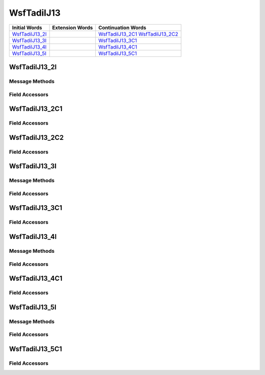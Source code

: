 .. ****************************************************************************
.. CUI//REL TO USA ONLY
..
.. The Advanced Framework for Simulation, Integration, and Modeling (AFSIM)
..
.. The use, dissemination or disclosure of data in this file is subject to
.. limitation or restriction. See accompanying README and LICENSE for details.
.. ****************************************************************************

.. _WsfTadilJ13:

WsfTadilJ13
-----------

.. list-table::
   :header-rows: 1
   
   * - Initial Words
     - Extension Words
     - Continuation Words

   * - WsfTadilJ13_2I_
     -
     - WsfTadilJ13_2C1_
       WsfTadilJ13_2C2_

   * - WsfTadilJ13_3I_
     -
     - WsfTadilJ13_3C1_

   * - WsfTadilJ13_4I_
     -
     - WsfTadilJ13_4C1_

   * - WsfTadilJ13_5I_
     -
     - WsfTadilJ13_5C1_

.. _WsfTadilJ13_2I:

WsfTadilJ13_2I
==============

Message Methods
***************

.. method:: WsfTadilJ13_2C1 AddContinuation1()
   
   Adds continuation word 1 to the message.  Returns the continuation word.  Once the continuation word belongs to the
   message, FindContinuation1() may be used to retrieve the word.

.. method:: WsfTadilJ13_2C1 FindContinuation1()
   
   Returns extension word 1 if it has been added to the message.

.. method:: WsfTadilJ13_2C2 AddContinuation2()
   
   Adds continuation word 2 to the message.  Returns the continuation word.  Once the continuation word belongs to the
   message, FindContinuation2() may be used to retrieve the word.

.. method:: WsfTadilJ13_2C2 FindContinuation2()
   
   Returns extension word 2 if it has been added to the message.

Field Accessors
***************

.. method:: int OperationalCapability()
.. method:: void OperationalCapability(int)
   
   Get or set the value of the OperationalCapability field.

.. method:: string TrackNumber()
.. method:: void TrackNumber(string)
   
   Get or set the value of the TrackNumber field.

.. method:: bool IsOffLoadableFuel()
.. method:: void IsOffLoadableFuel(bool)
   
   Get or set the value of the IsOffLoadableFuel field.

.. method:: double Fuel()
.. method:: void Fuel(double)
   
   Get or set the value of the Fuel field.  Units are Kg.

.. method:: int RadarChannelType()
.. method:: void RadarChannelType(int)
   
   Get or set the value of the RadarChannelType field.

.. method:: int RadarChannel()
.. method:: void RadarChannel(int)
   
   Get or set the value of the RadarChannel field.

.. method:: int TimeReportFunction()
.. method:: void TimeReportFunction(int)
   
   Get or set the value of the TimeReportFunction field.

.. method:: int Minute()
.. method:: void Minute(int)
   
   Get or set the value of the Minute field.

.. method:: int Hour()
.. method:: void Hour(int)
   
   Get or set the value of the Hour field.

.. _WsfTadilJ13_2C1:

WsfTadilJ13_2C1
===============

Field Accessors
***************

.. method:: int RadarStatus()
.. method:: void RadarStatus(int)
   
   Get or set the value of the RadarStatus field.

.. method:: int InfaredStatus()
.. method:: void InfaredStatus(int)
   
   Get or set the value of the InfaredStatus field.

.. method:: int MissileChannel()
.. method:: void MissileChannel(int)
   
   Get or set the value of the MissileChannel field.

.. method:: int LaserStatus()
.. method:: void LaserStatus(int)
   
   Get or set the value of the LaserStatus field.

.. method:: int TelevisionStatus()
.. method:: void TelevisionStatus(int)
   
   Get or set the value of the TelevisionStatus field.

.. method:: int RadarWarningAndReceivingStatus()
.. method:: void RadarWarningAndReceivingStatus(int)
   
   Get or set the value of the RadarWarningAndReceivingStatus field.

.. method:: int AirToAirWeaponsStatus()
.. method:: void AirToAirWeaponsStatus(int)
   
   Get or set the value of the AirToAirWeaponsStatus field.

.. method:: int AirToGroundWeaponsStatus()
.. method:: void AirToGroundWeaponsStatus(int)
   
   Get or set the value of the AirToGroundWeaponsStatus field.

.. method:: int RadioType1()
.. method:: void RadioType1(int)
   
   Get or set the value of the RadioType1 field.

.. method:: int RadioStatus1()
.. method:: void RadioStatus1(int)
   
   Get or set the value of the RadioStatus1 field.

.. method:: int RadioSecurity1()
.. method:: void RadioSecurity1(int)
   
   Get or set the value of the RadioSecurity1 field.

.. method:: int RadioType2()
.. method:: void RadioType2(int)
   
   Get or set the value of the RadioType2 field.

.. method:: int RadioStatus2()
.. method:: void RadioStatus2(int)
   
   Get or set the value of the RadioStatus2 field.

.. method:: int RadioSecurity2()
.. method:: void RadioSecurity2(int)
   
   Get or set the value of the RadioSecurity2 field.

.. method:: int RadioType3()
.. method:: void RadioType3(int)
   
   Get or set the value of the RadioType3 field.

.. method:: int RadioStatus3()
.. method:: void RadioStatus3(int)
   
   Get or set the value of the RadioStatus3 field.

.. method:: int RadioSecurity3()
.. method:: void RadioSecurity3(int)
   
   Get or set the value of the RadioSecurity3 field.

.. method:: bool IsAutopilot()
.. method:: void IsAutopilot(bool)
   
   Get or set the value of the IsAutopilot field.

.. method:: int IsSensorReportingAll()
.. method:: void IsSensorReportingAll(int)
   
   Get or set the value of the IsSensorReportingAll field.

.. method:: int AircraftModel()
.. method:: void AircraftModel(int)
   
   Get or set the value of the AircraftModel field.

.. method:: int AirSpecificType()
.. method:: void AirSpecificType(int)
   
   Get or set the value of the AirSpecificType field.

.. _WsfTadilJ13_2C2:

WsfTadilJ13_2C2
===============

Field Accessors
***************

.. method:: bool IsSummation()
.. method:: void IsSummation(bool)
   
   Get or set the value of the IsSummation field.

.. method:: int NumberOfStores1()
.. method:: void NumberOfStores1(int)
   
   Get or set the value of the NumberOfStores1 field.

.. method:: int StoreType1()
.. method:: void StoreType1(int)
   
   Get or set the value of the StoreType1 field.

.. method:: int NumberOfStores2()
.. method:: void NumberOfStores2(int)
   
   Get or set the value of the NumberOfStores2 field.

.. method:: int StoreType2()
.. method:: void StoreType2(int)
   
   Get or set the value of the StoreType2 field.

.. method:: int NumberOfStores3()
.. method:: void NumberOfStores3(int)
   
   Get or set the value of the NumberOfStores3 field.

.. method:: int StoreType3()
.. method:: void StoreType3(int)
   
   Get or set the value of the StoreType3 field.

.. method:: int NumberOfStores4()
.. method:: void NumberOfStores4(int)
   
   Get or set the value of the NumberOfStores4 field.

.. method:: int StoreType4()
.. method:: void StoreType4(int)
   
   Get or set the value of the StoreType4 field.

.. method:: bool IsGunCapable()
.. method:: void IsGunCapable(bool)
   
   Get or set the value of the IsGunCapable field.

.. method:: int TransponderStatus()
.. method:: void TransponderStatus(int)
   
   Get or set the value of the TransponderStatus field.

.. method:: int InterrogatorStatus()
.. method:: void InterrogatorStatus(int)
   
   Get or set the value of the InterrogatorStatus field.

.. _WsfTadilJ13_3I:

WsfTadilJ13_3I
==============

Message Methods
***************

.. method:: WsfTadilJ13_3C1 AddContinuation1()
   
   Adds continuation word 1 to the message.  Returns the continuation word.  Once the continuation word belongs to the
   message, FindContinuation1() may be used to retrieve the word.

.. method:: WsfTadilJ13_3C1 FindContinuation1()
   
   Returns extension word 1 if it has been added to the message.

Field Accessors
***************

.. method:: int OperationalCapability()
.. method:: void OperationalCapability(int)
   
   Get or set the value of the OperationalCapability field.

.. method:: string TrackNumber()
.. method:: void TrackNumber(string)
   
   Get or set the value of the TrackNumber field.

.. method:: int FlightDeckStatus()
.. method:: void FlightDeckStatus(int)
   
   Get or set the value of the FlightDeckStatus field.

.. method:: int LandingApproachCondition()
.. method:: void LandingApproachCondition(int)
   
   Get or set the value of the LandingApproachCondition field.

.. method:: int ReportTimeFunction()
.. method:: void ReportTimeFunction(int)
   
   Get or set the value of the ReportTimeFunction field.

.. method:: int Minute()
.. method:: void Minute(int)
   
   Get or set the value of the Minute field.

.. method:: int Hour()
.. method:: void Hour(int)
   
   Get or set the value of the Hour field.

.. method:: int SurfaceSpecificType()
.. method:: void SurfaceSpecificType(int)
   
   Get or set the value of the SurfaceSpecificType field.

.. _WsfTadilJ13_3C1:

WsfTadilJ13_3C1
===============

Field Accessors
***************

.. method:: int MissileType1()
.. method:: void MissileType1(int)
   
   Get or set the value of the MissileType1 field.

.. method:: int MissileCount1()
.. method:: void MissileCount1(int)
   
   Get or set the value of the MissileCount1 field.

.. method:: int FireControlSystemCount1()
.. method:: void FireControlSystemCount1(int)
   
   Get or set the value of the FireControlSystemCount1 field.

.. method:: int MissileType2()
.. method:: void MissileType2(int)
   
   Get or set the value of the MissileType2 field.

.. method:: int MissileCount2()
.. method:: void MissileCount2(int)
   
   Get or set the value of the MissileCount2 field.

.. method:: int FireControlSystemCount2()
.. method:: void FireControlSystemCount2(int)
   
   Get or set the value of the FireControlSystemCount2 field.

.. method:: int MissileType3()
.. method:: void MissileType3(int)
   
   Get or set the value of the MissileType3 field.

.. method:: int MissileCount3()
.. method:: void MissileCount3(int)
   
   Get or set the value of the MissileCount3 field.

.. method:: int FireControlSystemCount3()
.. method:: void FireControlSystemCount3(int)
   
   Get or set the value of the FireControlSystemCount3 field.

.. method:: bool IsOffloadableFuel()
.. method:: void IsOffloadableFuel(bool)
   
   Get or set the value of the IsOffloadableFuel field.

.. method:: int FuelAmmount()
.. method:: void FuelAmmount(int)
   
   Get or set the value of the FuelAmmount field.

.. _WsfTadilJ13_4I:

WsfTadilJ13_4I
==============

Message Methods
***************

.. method:: WsfTadilJ13_4C1 AddContinuation1()
   
   Adds continuation word 1 to the message.  Returns the continuation word.  Once the continuation word belongs to the
   message, FindContinuation1() may be used to retrieve the word.

.. method:: WsfTadilJ13_4C1 FindContinuation1()
   
   Returns extension word 1 if it has been added to the message.

Field Accessors
***************

.. method:: string TrackNumberReference()
.. method:: void TrackNumberReference(string)
   
   Get or set the value of the TrackNumberReference field.

.. method:: int SubsurfaceSpecificType()
.. method:: void SubsurfaceSpecificType(int)
   
   Get or set the value of the SubsurfaceSpecificType field.

.. _WsfTadilJ13_4C1:

WsfTadilJ13_4C1
===============

Field Accessors
***************

.. method:: int MissileType1()
.. method:: void MissileType1(int)
   
   Get or set the value of the MissileType1 field.

.. method:: int MissileCount1()
.. method:: void MissileCount1(int)
   
   Get or set the value of the MissileCount1 field.

.. method:: int MissileType2()
.. method:: void MissileType2(int)
   
   Get or set the value of the MissileType2 field.

.. method:: int MissileCount2()
.. method:: void MissileCount2(int)
   
   Get or set the value of the MissileCount2 field.

.. method:: int MissileType3()
.. method:: void MissileType3(int)
   
   Get or set the value of the MissileType3 field.

.. method:: int MissileCount3()
.. method:: void MissileCount3(int)
   
   Get or set the value of the MissileCount3 field.

.. method:: int TorpedoType1()
.. method:: void TorpedoType1(int)
   
   Get or set the value of the TorpedoType1 field.

.. method:: int TorpedoCount1()
.. method:: void TorpedoCount1(int)
   
   Get or set the value of the TorpedoCount1 field.

.. method:: int TorpedoType2()
.. method:: void TorpedoType2(int)
   
   Get or set the value of the TorpedoType2 field.

.. method:: int TorpedoCount2()
.. method:: void TorpedoCount2(int)
   
   Get or set the value of the TorpedoCount2 field.

.. method:: int TorpedoTubeStatus()
.. method:: void TorpedoTubeStatus(int)
   
   Get or set the value of the TorpedoTubeStatus field.

.. method:: int VerticalLauncherStatus()
.. method:: void VerticalLauncherStatus(int)
   
   Get or set the value of the VerticalLauncherStatus field.

.. method:: int FireControlSystemStatus()
.. method:: void FireControlSystemStatus(int)
   
   Get or set the value of the FireControlSystemStatus field.

.. _WsfTadilJ13_5I:

WsfTadilJ13_5I
==============

Message Methods
***************

.. method:: WsfTadilJ13_5C1 AddContinuation1()
   
   Adds continuation word 1 to the message.  Returns the continuation word.  Once the continuation word belongs to the
   message, FindContinuation1() may be used to retrieve the word.

.. method:: WsfTadilJ13_5C1 FindContinuation1()
   
   Returns extension word 1 if it has been added to the message.

Field Accessors
***************

.. method:: int OperationalCapability()
.. method:: void OperationalCapability(int)
   
   Get or set the value of the OperationalCapability field.

.. method:: string TrackNumberReference()
.. method:: void TrackNumberReference(string)
   
   Get or set the value of the TrackNumberReference field.

.. method:: int SiteType()
.. method:: void SiteType(int)
   
   Get or set the value of the SiteType field.

.. method:: int HotMissileCount()
.. method:: void HotMissileCount(int)
   
   Get or set the value of the HotMissileCount field.

.. method:: int SamModeState()
.. method:: void SamModeState(int)
   
   Get or set the value of the SamModeState field.

.. method:: int TimeFunction()
.. method:: void TimeFunction(int)
   
   Get or set the value of the TimeFunction field.

.. method:: int Minute()
.. method:: void Minute(int)
   
   Get or set the value of the Minute field.

.. method:: int Hour()
.. method:: void Hour(int)
   
   Get or set the value of the Hour field.

.. method:: bool PerimeterEngagementStatus()
.. method:: void PerimeterEngagementStatus(bool)
   
   Get or set the value of the PerimeterEngagementStatus field.

.. _WsfTadilJ13_5C1:

WsfTadilJ13_5C1
===============

Field Accessors
***************

.. method:: int ColdInventory()
.. method:: void ColdInventory(int)
   
   Get or set the value of the ColdInventory field.

.. method:: int OperationalImpairment()
.. method:: void OperationalImpairment(int)
   
   Get or set the value of the OperationalImpairment field.

.. method:: int NATOLink1Status()
.. method:: void NATOLink1Status(int)
   
   Get or set the value of the NATOLink1Status field.

.. method:: int Link14Status()
.. method:: void Link14Status(int)
   
   Get or set the value of the Link14Status field.

.. method:: int Link11Status()
.. method:: void Link11Status(int)
   
   Get or set the value of the Link11Status field.

.. method:: int Link11BStatus()
.. method:: void Link11BStatus(int)
   
   Get or set the value of the Link11BStatus field.

.. method:: int Link16Status()
.. method:: void Link16Status(int)
   
   Get or set the value of the Link16Status field.

.. method:: int ATDL_1Status()
.. method:: void ATDL_1Status(int)
   
   Get or set the value of the ATDL_1Status field.

.. method:: int IJMSStatus()
.. method:: void IJMSStatus(int)
   
   Get or set the value of the IJMSStatus field.

.. method:: int CommunicationsImpairment()
.. method:: void CommunicationsImpairment(int)
   
   Get or set the value of the CommunicationsImpairment field.

.. method:: int ControlPositions()
.. method:: void ControlPositions(int)
   
   Get or set the value of the ControlPositions field.

.. method:: int TimeFunction()
.. method:: void TimeFunction(int)
   
   Get or set the value of the TimeFunction field.

.. method:: int Minute()
.. method:: void Minute(int)
   
   Get or set the value of the Minute field.

.. method:: int Hour()
.. method:: void Hour(int)
   
   Get or set the value of the Hour field.

.. method:: int PrimarySurvRadarStatus()
.. method:: void PrimarySurvRadarStatus(int)
   
   Get or set the value of the PrimarySurvRadarStatus field.

.. method:: int SecondarySurvRadarStatus()
.. method:: void SecondarySurvRadarStatus(int)
   
   Get or set the value of the SecondarySurvRadarStatus field.

.. method:: int TertiarySurvRadarStatus()
.. method:: void TertiarySurvRadarStatus(int)
   
   Get or set the value of the TertiarySurvRadarStatus field.

.. method:: int AcquistionRadarStatus()
.. method:: void AcquistionRadarStatus(int)
   
   Get or set the value of the AcquistionRadarStatus field.

.. method:: bool IlluminatingRadarStatus()
.. method:: void IlluminatingRadarStatus(bool)
   
   Get or set the value of the IlluminatingRadarStatus field.

.. method:: bool Mode4InterrogatorStatus()
.. method:: void Mode4InterrogatorStatus(bool)
   
   Get or set the value of the Mode4InterrogatorStatus field.

.. method:: int IFFInterrogatorStatus()
.. method:: void IFFInterrogatorStatus(int)
   
   Get or set the value of the IFFInterrogatorStatus field.

.. NonExportable
